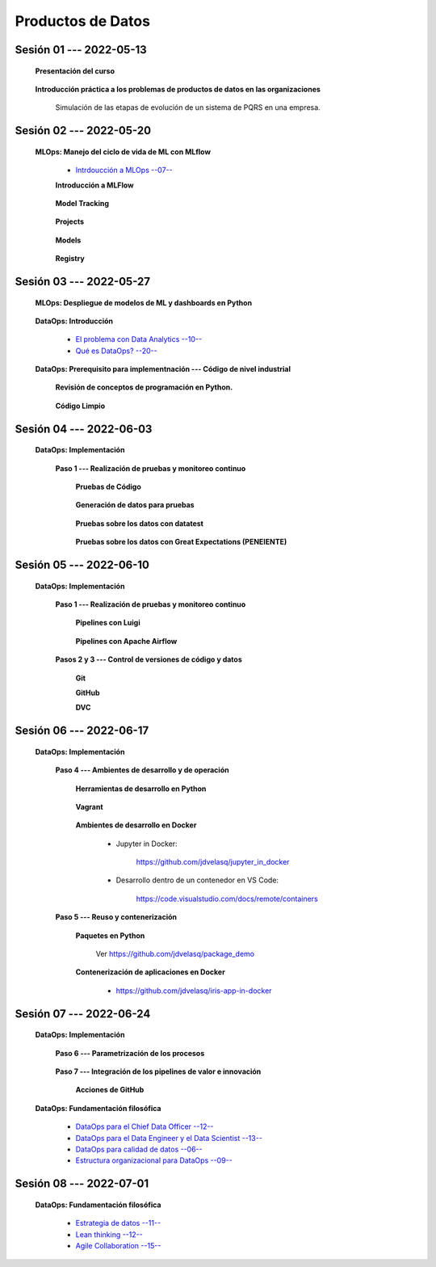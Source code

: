 Productos de Datos
=========================================================================================


.. .....................................................................................
..
..     #####  ###
..     #   #    #
..     #   #    #
..     #   #    #
..     #####  #####

.. raw:: html

   <hr style="height:6px;border-width:0;color:gray;background-color:gray">

Sesión 01 --- 2022-05-13
^^^^^^^^^^^^^^^^^^^^^^^^^^^^^^^^^^^^^^^^^^^^^^^^^^^^^^^^^^^^^^^^^^^^^^^^^^^^^^^^^^^^^^^^^

   **Presentación del curso**

        .. toctree::
            :maxdepth: 1
            :glob:

            course-info



   **Introducción práctica a los problemas de productos de datos en las organizaciones**

      Simulación de las etapas de evolución de un sistema de PQRS en una empresa.

      .. toctree::
            :maxdepth: 1
            :glob:

            /notebooks/dataops_pqrs/1-*


.. ......................................................................................
..
..     #####  #####
..     #   #      #
..     #   #  #####
..     #   #  #
..     #####  #####

.. raw:: html

   <hr style="height:6px;border-width:0;color:gray;background-color:gray">

Sesión 02 --- 2022-05-20
^^^^^^^^^^^^^^^^^^^^^^^^^^^^^^^^^^^^^^^^^^^^^^^^^^^^^^^^^^^^^^^^^^^^^^^^^^^^^^^^^^^^^^^^^

   **MLOps: Manejo del ciclo de vida de ML con MLflow**


      * `Intrdoucción a MLOps --07-- <https://jdvelasq.github.io/mlops_01_intro//>`_ 


      **Introducción a MLFlow**

         .. toctree::
               :maxdepth: 1
               :glob:

               /notebooks/mlflow/1-*

      **Model Tracking**

         .. toctree::
               :maxdepth: 1
               :glob:

               /notebooks/mlflow/2-*


      **Projects**

         .. toctree::
               :maxdepth: 1
               :glob:

               /notebooks/mlflow/3-*


      **Models**

         .. toctree::
               :maxdepth: 1
               :glob:

               /notebooks/mlflow/4-*


      **Registry**

         .. toctree::
               :maxdepth: 1
               :glob:

               /notebooks/mlflow/5-*


.. ......................................................................................
..
..     #####  #####
..     #   #      #
..     #   #   ####
..     #   #      #
..     #####  #####

.. raw:: html

   <hr style="height:6px;border-width:0;color:gray;background-color:gray">

Sesión 03 --- 2022-05-27
^^^^^^^^^^^^^^^^^^^^^^^^^^^^^^^^^^^^^^^^^^^^^^^^^^^^^^^^^^^^^^^^^^^^^^^^^^^^^^^^^^^^^^^^^

   **MLOps: Despliegue de modelos de ML y dashboards en Python**


         .. toctree::
               :maxdepth: 1
               :glob:

               /notebooks/html/1-*

         .. toctree::
               :maxdepth: 1
               :glob:

               /notebooks/flask/1-*



   **DataOps: Introducción**


      * `El problema con Data Analytics --10-- <https://jdvelasq.github.io/dataops_01_problem//>`_ 

      * `Qué es DataOps? --20-- <https://jdvelasq.github.io/dataops_02_what_is_dataops/>`_ 


   **DataOps: Prerequisito para implementnación --- Código de nivel industrial**

      **Revisión de conceptos de programación en Python.**

         .. toctree::
               :maxdepth: 1
               :glob:

               /notebooks/the_python_tutorial_06_modules/1-*
               /notebooks/the_python_tutorial_08_errors_and_exceptions/1-*
               /notebooks/the_python_tutorial_09_clases/1-*


      **Código Limpio**

         .. toctree::
               :maxdepth: 1
               :glob:

               /notebooks/clean_code/1-*



.. ......................................................................................
..
..     #####  #   #
..     #   #  #   #
..     #   #  #####
..     #   #      #
..     #####      #

.. raw:: html

   <hr style="height:6px;border-width:0;color:gray;background-color:gray">

Sesión 04 --- 2022-06-03
^^^^^^^^^^^^^^^^^^^^^^^^^^^^^^^^^^^^^^^^^^^^^^^^^^^^^^^^^^^^^^^^^^^^^^^^^^^^^^^^^^^^^^^^^

   **DataOps: Implementación**

      **Paso 1 --- Realización de pruebas y monitoreo continuo**


         **Pruebas de Código**

            .. toctree::
                  :maxdepth: 1
                  :glob:

                  /notebooks/doctest/1-*
                  /notebooks/unittest/1-*
                  /notebooks/pytest/1-*


         **Generación de datos para pruebas**

            .. toctree::
                  :maxdepth: 1
                  :glob:
  
                  /notebooks/faker/1-*


         **Pruebas sobre los datos con datatest**

            .. toctree::
               :maxdepth: 1
               :glob:

               /notebooks/datatest/1-*

         **Pruebas sobre los datos con Great Expectations (PENEIENTE)**      

            .. toctree::
               :maxdepth: 1
               :glob:

               /notebooks/great_expectations/1-*

.. ......................................................................................
..
..     #####  #####
..     #   #  #   
..     #   #  #####
..     #   #      #
..     #####  #####

.. raw:: html

   <hr style="height:6px;border-width:0;color:gray;background-color:gray">

Sesión 05 --- 2022-06-10
^^^^^^^^^^^^^^^^^^^^^^^^^^^^^^^^^^^^^^^^^^^^^^^^^^^^^^^^^^^^^^^^^^^^^^^^^^^^^^^^^^^^^^^^^

   **DataOps: Implementación**

      **Paso 1 --- Realización de pruebas y monitoreo continuo**



         **Pipelines con Luigi**

            .. toctree::
               :maxdepth: 1
               :glob:

               /notebooks/luigi/1-*


         **Pipelines con Apache Airflow**



      **Pasos 2 y 3 --- Control de versiones de código y datos**


         **Git**

            


         **GitHub**


         **DVC**

         .. toctree::
               :maxdepth: 1
               :glob:

               /notebooks/dvc/1-*



.. ......................................................................................
..
..     #####  #####
..     #   #  #   
..     #   #  #####
..     #   #  #   #
..     #####  #####

.. raw:: html

   <hr style="height:6px;border-width:0;color:gray;background-color:gray">

Sesión 06 --- 2022-06-17
^^^^^^^^^^^^^^^^^^^^^^^^^^^^^^^^^^^^^^^^^^^^^^^^^^^^^^^^^^^^^^^^^^^^^^^^^^^^^^^^^^^^^^^^^

   **DataOps: Implementación**

      **Paso 4 --- Ambientes de desarrollo y de operación**


         **Herramientas de desarrollo en Python** 

            .. toctree::
                  :maxdepth: 1
                  :glob:

                  /notebooks/the_python_tutorial_12_virtual_environments_and_packages/1-*



         **Vagrant**
         
            .. toctree::
                  :maxdepth: 1
                  :glob:

                  /notebooks/vagrant/1-*

         
         **Ambientes de desarrollo en Docker**


            * Jupyter in Docker:

                  https://github.com/jdvelasq/jupyter_in_docker


            * Desarrollo dentro de un contenedor en VS Code:

                  https://code.visualstudio.com/docs/remote/containers




      **Paso 5 --- Reuso y contenerización**
         

         **Paquetes en Python**

            Ver https://github.com/jdvelasq/package_demo


         **Contenerización de aplicaciones en Docker**

            * https://github.com/jdvelasq/iris-app-in-docker



.. ......................................................................................
..
..     #####  #####
..     #   #      #   
..     #   #      #
..     #   #      #
..     #####      #

.. raw:: html

   <hr style="height:6px;border-width:0;color:gray;background-color:gray">

Sesión 07 --- 2022-06-24
^^^^^^^^^^^^^^^^^^^^^^^^^^^^^^^^^^^^^^^^^^^^^^^^^^^^^^^^^^^^^^^^^^^^^^^^^^^^^^^^^^^^^^^^^

   **DataOps: Implementación**


      **Paso 6 --- Parametrización de los procesos**

         .. toctree::
               :maxdepth: 1
               :glob:

               /notebooks/config_files/1-*



      **Paso 7 --- Integración de los pipelines de valor e innovación**


         **Acciones de GitHub**


   **DataOps: Fundamentación filosófica**
   

      * `DataOps para el Chief Data Officer --12-- <https://jdvelasq.github.io/dataops_03_for_the_chief_data_officer/>`_    

      * `DataOps para el Data Engineer y el Data Scientist --13-- <https://jdvelasq.github.io/dataops_04_for_the_data_scientist/>`_ 

      * `DataOps para calidad de datos --06-- <https://jdvelasq.github.io/dataops_05_for_data_quality/>`_ 

      * `Estructura organizacional para DataOps --09-- <https://jdvelasq.github.io/dataops_06_organizing_for_dataops/>`_    



.. ......................................................................................
..
..     #####  #####
..     #   #  #   #
..     #   #  #####
..     #   #  #   #
..     #####  #####

.. raw:: html

   <hr style="height:6px;border-width:0;color:gray;background-color:gray">

Sesión 08 --- 2022-07-01
^^^^^^^^^^^^^^^^^^^^^^^^^^^^^^^^^^^^^^^^^^^^^^^^^^^^^^^^^^^^^^^^^^^^^^^^^^^^^^^^^^^^^^^^^

   **DataOps: Fundamentación filosófica**

      * `Estrategia de datos --11-- <https://jdvelasq.github.io/dataops_07_data_strategy/>`_    

      * `Lean thinking --12-- <https://jdvelasq.github.io/dataops_08_lean_thinking/>`_ 

      * `Agile Collaboration --15-- <https://jdvelasq.github.io/dataops_09_agile_collaboration/>`_ 





























